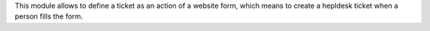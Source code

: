 This module allows to define a ticket as an action of a website form, which means to create a hepldesk ticket when a person fills the form.
